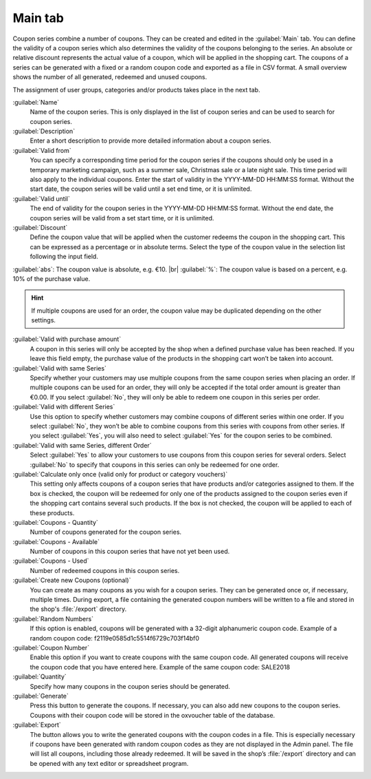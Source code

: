﻿Main tab
========

Coupon series combine a number of coupons. They can be created and edited in the :guilabel:`Main` tab. You can define the validity of a coupon series which also determines the validity of the coupons belonging to the series. An absolute or relative discount represents the actual value of a coupon, which will be applied in the shopping cart. The coupons of a series can be generated with a fixed or a random coupon code and exported as a file in CSV format. A small overview shows the number of all generated, redeemed and unused coupons.

.. image:: ../../media/screenshots/oxbahs01.png
   :alt: Coupon series - Main tab
   :height: 343
   :width: 650

The assignment of user groups, categories and/or products takes place in the next tab.

:guilabel:`Name`
   Name of the coupon series. This is only displayed in the list of coupon series and can be used to search for coupon series.

:guilabel:`Description`
   Enter a short description to provide more detailed information about a coupon series.

:guilabel:`Valid from`
   You can specify a corresponding time period for the coupon series if the coupons should only be used in a temporary marketing campaign, such as a summer sale, Christmas sale or a late night sale. This time period will also apply to the individual coupons. Enter the start of validity in the YYYY-MM-DD HH:MM:SS format. Without the start date, the coupon series will be valid until a set end time, or it is unlimited.

:guilabel:`Valid until`
   The end of validity for the coupon series in the YYYY-MM-DD HH:MM:SS format. Without the end date, the coupon series will be valid from a set start time, or it is unlimited.

:guilabel:`Discount`
   Define the coupon value that will be applied when the customer redeems the coupon in the shopping cart. This can be expressed as a percentage or in absolute terms. Select the type of the coupon value in the selection list following the input field.

:guilabel:`abs`: The coupon value is absolute, e.g. €10. |br|
:guilabel:`%`: The coupon value is based on a percent, e.g. 10% of the purchase value.

.. hint:: If multiple coupons are used for an order, the coupon value may be duplicated depending on the other settings.

:guilabel:`Valid with purchase amount`
   A coupon in this series will only be accepted by the shop when a defined purchase value has been reached. If you leave this field empty, the purchase value of the products in the shopping cart won’t be taken into account.

:guilabel:`Valid with same Series`
   Specify whether your customers may use multiple coupons from the same coupon series when placing an order. If multiple coupons can be used for an order, they will only be accepted if the total order amount is greater than €0.00. If you select :guilabel:`No`, they will only be able to redeem one coupon in this series per order.

:guilabel:`Valid with different Series`
   Use this option to specify whether customers may combine coupons of different series within one order. If you select :guilabel:`No`, they won’t be able to combine coupons from this series with coupons from other series. If you select :guilabel:`Yes`, you will also need to select :guilabel:`Yes` for the coupon series to be combined.

:guilabel:`Valid with same Series, different Order`
   Select :guilabel:`Yes` to allow your customers to use coupons from this coupon series for several orders. Select :guilabel:`No` to specify that coupons in this series can only be redeemed for one order.

:guilabel:`Calculate only once (valid only for product or category vouchers)`
   This setting only affects coupons of a coupon series that have products and/or categories assigned to them. If the box is checked, the coupon will be redeemed for only one of the products assigned to the coupon series even if the shopping cart contains several such products. If the box is not checked, the coupon will be applied to each of these products.

:guilabel:`Coupons - Quantity`
   Number of coupons generated for the coupon series.

:guilabel:`Coupons - Available`
   Number of coupons in this coupon series that have not yet been used.

:guilabel:`Coupons - Used`
   Number of redeemed coupons in this coupon series.

:guilabel:`Create new Coupons (optional)`
   You can create as many coupons as you wish for a coupon series. They can be generated once or, if necessary, multiple times. During export, a file containing the generated coupon numbers will be written to a file and stored in the shop's :file:`/export` directory.

:guilabel:`Random Numbers`
   If this option is enabled, coupons will be generated with a 32-digit alphanumeric coupon code. Example of a random coupon code: f2119e0585d1c5514f6729c703f14bf0

:guilabel:`Coupon Number`
   Enable this option if you want to create coupons with the same coupon code. All generated coupons will receive the coupon code that you have entered here. Example of the same coupon code: SALE2018

:guilabel:`Quantity`
   Specify how many coupons in the coupon series should be generated.

:guilabel:`Generate`
   Press this button to generate the coupons. If necessary, you can also add new coupons to the coupon series. Coupons with their coupon code will be stored in the oxvoucher table of the database.

:guilabel:`Export`
   The button allows you to write the generated coupons with the coupon codes in a file. This is especially necessary if coupons have been generated with random coupon codes as they are not displayed in the Admin panel. The file will list all coupons, including those already redeemed. It will be saved in the shop’s :file:`/export` directory and can be opened with any text editor or spreadsheet program.

.. Intern: oxbahs, Status:, F1: voucherserie_main.html